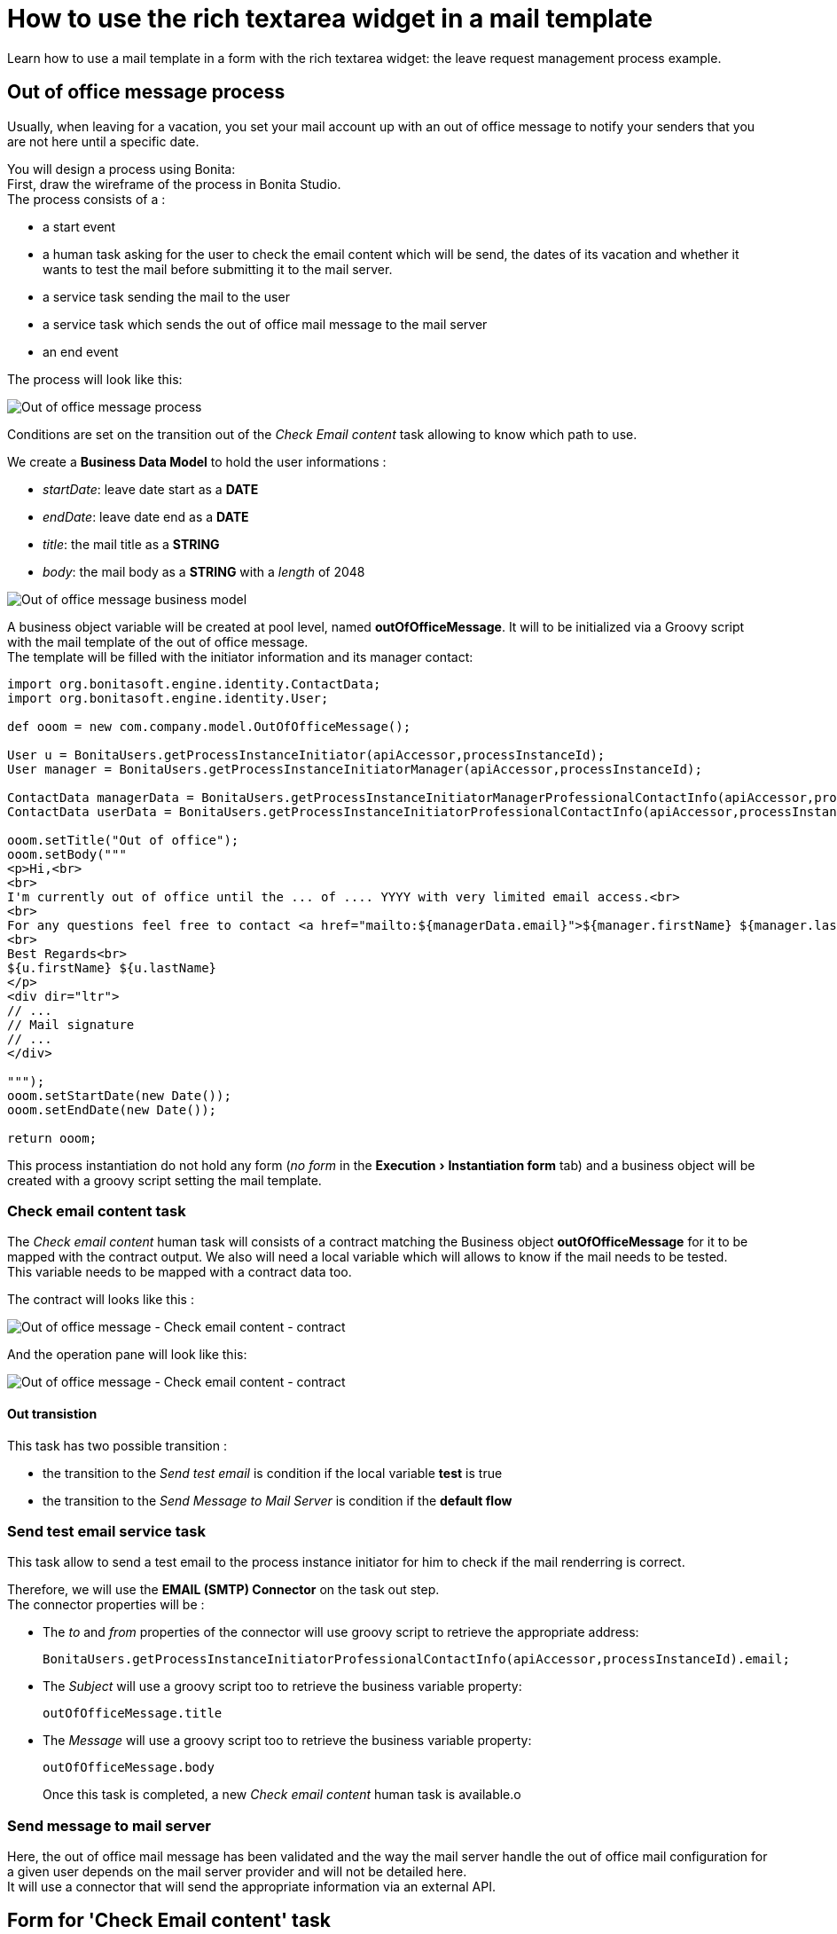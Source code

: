= How to use the rich textarea widget in a mail template
:description: :doctype: book

:doctype: book
:experimental:

Learn how to use a mail template in a form with the rich textarea widget: the leave request management process example.

== Out of office message process

Usually, when leaving for a vacation, you set your mail account up with an out of office message to notify your senders that you are not here until a specific date.

You will design a process using Bonita: +
First, draw the wireframe of the process in Bonita Studio. +
The process consists of a :

* a start event
* a human task asking for the user to check the email content which will be send, the dates of its vacation and whether it wants to test the mail before submitting it to the mail server.
* a service task sending the mail to the user
* a service task which sends the out of office mail message to the mail server
* an end event

The process will look like this:

image:images/rta-mail/rta-mail-template-ooomprocess.png[Out of office message process]
// {.img-responsive}

Conditions are set on the transition out of the _Check Email content_ task allowing to know which path to use.

We create a *Business Data Model* to hold the user informations :

* _startDate_: leave date start as a *DATE*
* _endDate_: leave date end as a *DATE*
* _title_: the mail title as a *STRING*
* _body_: the mail body as a *STRING* with a _length_ of 2048

image:images/rta-mail/rta-mail-template-ooom-bdm.png[Out of office message business model]
// {.img-responsive}

A business object variable will be created at pool level, named *outOfOfficeMessage*. It will to be initialized via a Groovy script with the mail template of the out of office message. +
The template will be filled with the initiator information and its manager contact:

[source,groovy]
----
import org.bonitasoft.engine.identity.ContactData;
import org.bonitasoft.engine.identity.User;

def ooom = new com.company.model.OutOfOfficeMessage();

User u = BonitaUsers.getProcessInstanceInitiator(apiAccessor,processInstanceId);
User manager = BonitaUsers.getProcessInstanceInitiatorManager(apiAccessor,processInstanceId);

ContactData managerData = BonitaUsers.getProcessInstanceInitiatorManagerProfessionalContactInfo(apiAccessor,processInstanceId);
ContactData userData = BonitaUsers.getProcessInstanceInitiatorProfessionalContactInfo(apiAccessor,processInstanceId)

ooom.setTitle("Out of office");
ooom.setBody("""
<p>Hi,<br>
<br>
I'm currently out of office until the ... of .... YYYY with very limited email access.<br>
<br>
For any questions feel free to contact <a href="mailto:${managerData.email}">${manager.firstName} ${manager.lastName}</a>.<br>
<br>
Best Regards<br>
${u.firstName} ${u.lastName}
</p>
<div dir="ltr">
// ...
// Mail signature
// ...
</div>

""");
ooom.setStartDate(new Date());
ooom.setEndDate(new Date());

return ooom;
----

This process instantiation do not hold any form (_no form_ in the menu:Execution[Instantiation form] tab) and a business object will be created with a groovy script setting the mail template.

=== Check email content task

The _Check email content_ human task will consists of a contract matching the Business object *outOfOfficeMessage* for it to be mapped with the contract output. We also will need a local variable which will allows to know if the mail needs to be tested. +
This variable needs to be mapped with a contract data too.

The contract will looks like this :

image:images/rta-mail/rta-mail-template-ooom-check-mail-contract.png[Out of office message - Check email content - contract]
// {.img-responsive}

And the operation pane will look like this:

image:images/rta-mail/rta-mail-template-ooom-check-mail-operations.png[Out of office message - Check email content - contract]
// {.img-responsive}

==== Out transistion

This task has two possible transition :

* the transition to the _Send test email_ is condition if the local variable *test* is true
* the transition to the _Send Message to Mail Server_ is condition if the *default flow*

=== Send test email service task

This task allow to send a test email to the process instance initiator for him to check if the mail renderring is correct.

Therefore, we will use the *EMAIL (SMTP) Connector* on the task out step. +
The connector properties will be :

* The _to_ and _from_ properties of the connector will use groovy script to retrieve the appropriate address:
+
[source,groovy]
----
BonitaUsers.getProcessInstanceInitiatorProfessionalContactInfo(apiAccessor,processInstanceId).email;
----

* The _Subject_ will use a groovy script too to retrieve the business variable property:
+
[source,groovy]
----
outOfOfficeMessage.title
----

* The _Message_ will use a groovy script too to retrieve the business variable property:
+
[source,groovy]
----
outOfOfficeMessage.body
----
+
Once this task is completed, a new _Check email content_ human task is available.o

=== Send message to mail server

Here, the out of office mail message has been validated and the way the mail server handle the out of office mail configuration for a given user depends on the mail server provider and will not be detailed here. +
It will use a connector that will send the appropriate information via an external API.

== Form for 'Check Email content' task

On 'Check Email content' task, in the menu:Execution[Form] pane, use the pencil :fa-pencil: icon to generate a default form from the contract. +
It will look like this:

image:images/rta-mail/rta-mail-template-ooom-check-mail-initial-form.png[Out of office message - Check email content - form]
// {.img-responsive}

For a better usability, we can  :

* rename _Start Date_ to _Start_
* rename _End Date_ to _End_
* have both date widget on the same line
* change the checkbox _Test_ to a select box :
 ** add a *select* widget below the checkbox
 ** create a _nextStepChoice_ JSON variable defining the different choices :
+
[source,json]
----
[
    {"name": "Receive a test email in my mailbox", "value": true},
    {"name": "Send mail message to mail server", "value": false}
]
----

 ** set the following properties to the *select* widget:
  *** _Label hidden_ to `true`
  *** _Available values_ to `nextStepChoices`
  *** _Displayed key_ to `name`
  *** _Returned key_ to `value`
  *** _Value_ to `formInput.test`
It will look like this:

+
image:images/rta-mail/rta-mail-template-ooom-check-mail-select-properties.png[Out of office message - Check email content - select properties]
// {.img-responsive}

We need to retrieve the business object _outOfOfficeMessage_ which contains the mail contents. +
We use an _External API_ variable named *outOfOfficeMessage* which uses the *context* variable business object reference link: `../{{context.outOfOfficeMessage_ref.link}}`

We bind the attributes of *outOfOfficeMessage* to fill the *formInput* variable that is already bound to inputs. +
Change the *formInput* type to _Javascript Expression_ and set the _value_ to:

[source,javascript]
----
return {
  "outOfOfficeMessageInput" : {
    "title" : $data.outOfOfficeMessage.title,
    "body" : $data.outOfOfficeMessage.body,
    "startDate" : $data.outOfOfficeMessage.startDate,
    "endDate" : $data.outOfOfficeMessage.endDate
  },
  "test" : false
};
----

The variable pane will look like this:

image:images/rta-mail/rta-mail-template-ooom-check-mail-variables.png[Out of office message - Check email content - mail variables]
// {.img-responsive}

We will take advantage of the *Rich text area* widget to have a nice way to visualize the mail body.

Add a *Rich text area* widget below the _title_ *input* widget:

* set the value to `formInput.outOfOfficeMessageInput.body` (the same as the _body_ *input* widget)
* set the _Label_ property to `Body`
* set the _Required_ property to `yes`
* set the _Style toolbar_ property to `p, ul, ol`
* set the _Miscellaneous toolbar_ property to `html, insertImage, insertLink, undo, redo, clear`

Click on preview. And the form will look like:

image:images/rta-mail/rta-mail-template-ooom-check-mail-form-preview.png[Out of office message - Check email content - form preview]
// {.img-responsive}

== Run the process

Everything is now ready and the process can be started.

In the Studio, click on *Run*.

An instance of the process is started and a task is available. +
Take it and you will see the following form:

image:images/rta-mail/rta-mail-template-ooom-check-mail-form.png[Out of office message - Check email content - form]
// {.img-responsive}
